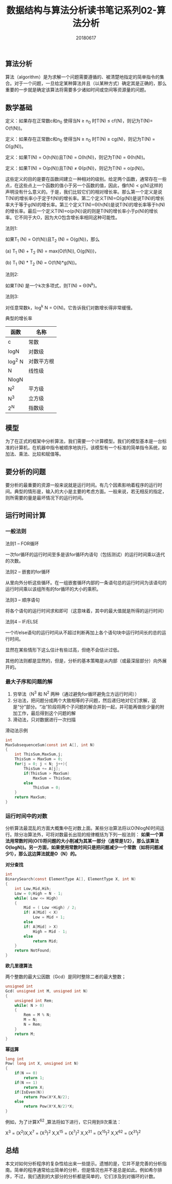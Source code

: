 #+title:数据结构与算法分析读书笔记系列02-算法分析
#+date:20180617
#+email:anbgsl1110@gmail.com
#+keywords: 数据结构 算法分析 算法分析  jiayonghliang
#+description:算法分析
#+options: toc:1 html-postamble:nil
#+html_head: <link rel="stylesheet" href="http://www.jiayongliang.cn/css/org.css" type="text/css" /><div id="main-menu-index"></div><script src="http://www.jiayongliang.cn/js/add-main-menu.js" type="text/javascript"></script>
** 算法分析
算法（algorithm）是为求解一个问题需要遵循的、被清楚地指定的简单指令的集合。对于一个问题，一旦给定某种算法并且（以某种方式）确定其是正确的，那么重要的一步就是确定该算法将需要多少诸如时间或空间等资源量的问题。
** 数学基础
定义：如果存在正常数c和n_0 使得当N \ge n_0 时T(N) \le cf(N)，则记为T(N)= O(f(N))。

定义：如果存在正常数c和n_0 使得当N \ge n_0 时T(N) \ge cg(N)，则记为T(N) = \Omega(g(N))。

定义：如果T(N) = O(h(N))且T(N) = \Omega(h(N))，则记为T(N) = \Theta(h(N))。

定义：如果T(N) = O(p(N))且T(N) \neq \Theta(p(N))，则记为T(N) = o(p(N))。

这些定义的目的是要在函数间建立一种相对的级别。给定两个函数，通常存在一些点，在这些点上一个函数的值小于另一个函数的值，因此，像f(N) < g(N)这样的声明没有什么意义的。于是，我们比较它们的相对增长率。那么第一个定义是说T(N)的增长率小于定于f(N)的增长率。第二个定义T(N)=\Omega(g(N))是说T(N)的增长率大于等于g(N)的增长率。第三个定义T(N)=\Theta(h(N))是说T(N)的增长率等于h(N)的增长率。最后一个定义T(N)=o(p(N))说的则是T(N的增长率小于p(N)的增长率。它不同于大O，因为大O包含增长率相同这种可能性。

法则1:

如果T_1 (N) = O(f(N))且T_2 (N) = O(g(N))，那么

(a) T_1 (N) + T_2 (N) = max(O(f(N)), O(g(N)))，

(b) T_1 (N) * T_2 (N) = O(f(N)*g(N))。

法则2:

如果T(N) 是一个k次多项式，则T(N) = \Theta(N^k)。

法则3:

对任意常数k，log^k N = O(N)。它告诉我们对数增长得非常缓慢。

典型的增长率

| 函数   | 名称       |
|--------+------------|
| c      | 常数       |
|--------+------------|
| logN   | 对数级     |
|--------+------------|
| log^2 N | 对数平方根 |
|--------+------------|
| N      | 线性级     |
|--------+------------|
| NlogN  |            |
|--------+------------|
| N^2     | 平方级     |
|--------+------------|
| N^3     | 立方级     |
|--------+------------|
| 2^N     | 指数级     |
|--------+------------|

** 模型
为了在正式的框架中分析算法，我们需要一个计算模型。我们的模型基本是一台标准的计算机，在机器中指令被顺序地执行。该模型有一个标准的简单指令系统，如加法、乘法、比较和赋值等。
** 要分析的问题
要分析的最重要的资源一般来说就是运行时间。有几个因素影响着程序的运行时间。典型的情形是，输入的大小是主要的考虑方面。一般来说，若无相反的指定，则所需要的量是最坏情况下的运行时间。
** 运行时间计算
*** 一般法则
法则1 --  FOR循环

一次for循环的运行时间至多是该for循环内语句（包括测试）的运行时间乘以迭代的次数。

法则2 -- 嵌套的for循环

从里向外分析这些循环。在一组嵌套循环内部的一条语句总的运行时间为该语句的运行时间乘以该组所有的for循环的大小的乘积。

法则3 -- 顺序语句

将各个语句的运行时间求和即可（这意味着，其中的最大值就是所得的运行时间）

法则4 -- IF/ELSE

一个if/else语句的运行时间从不超过判断再加上各个语句块中运行时间长的总的运行时间。

显然在某些情形下这么估计有些过高，但绝不会估计过低。

其他的法则都是显然的，但是，分析的基本策略是从内部（或最深层部分）向外展开的。
*** 最大子序和问题的解
1. 穷举法（N^3 和 N^2 两种（通过避免for循环避免立方运行时间））
2. 分冶法，把问题分成两个大致相等的子问题，然后递归地对它们求解，这是“分”部分。“冶”阶段将两个子问题的解合并到一起，并可能再做些少量的附加工作，最后得到这个问题的解
3. 滑动法，只对数据进行一次扫描

滑动法示例
#+BEGIN_SRC C
int
MaxSubsequenceSum(const int A[], int N)
{
    int ThisSum,MaxSum,j;
    ThisSum = MaxSum = 0;
    for(j = 0; j < N; j++){
        ThisSum += A[j];
        if(ThisSum > MaxSum)
            MaxSum = ThisSum;
        else
            ThisSum = 0;
    }
    return MaxSum;
}
#+END_SRC
*** 运行时间中的对数
分析算法最混乱的方面大概集中在对数上面。某些分冶算法将以O(NlogN)时间运行。除分冶算法外，可将对数最长出现的规律概括为下列一般法则： *如果一个算法用常数时间(O(1)将问题的大小削减为其某一部分（通常是1/2），那么该算法O(logN))。另一方面，如果使用常数时间只是把问题减少一个常数（如将问题减少1），那么这边算法就是O（N）的。*

*对分查找*
#+BEGIN_SRC C
int
BinarySearch(const ElementType A[], ElementType X, int N)
{
    int Low,Mid,Hih;
    Low = 0;High = N - 1;
    while( Low <= High)
    {
        Mid = ( Low +High) / 2;
        if( A[Mid] < X)
            Low = Mid + 1;
        else
        if( A[Mid] > X)
            High = Mid - 1;
        else
            return Mid;            
    }
    return NotFound;
}
#+END_SRC
*欧几里德算法*

两个整数的最大公因数（Gcd）是同时整除二者的最大整数；
#+BEGIN_SRC C
unsigned int
Gcd( unsigned int M, unsigned int N)
{
    unsigned int Rem;
    while( N > 0)
    {
        Rem = M % N;
        M = N;
        N = Rem;
    }
    return M;
}
#+END_SRC
*幂运算*
#+BEGIN_SRC C
long int
Pow( long int X, unsigned int N)
{
    if(N == 0)
        return 1;
    if(N == 1)
        return X;
    if(IsEven(N))
        return Pow(X*X,N/2);
    else
        return Pow(X*X,N/2)*X;
}
#+END_SRC
例如，为了计算X^62 ,算法将如下进行，它只用到9次乘法：

X^3 = (X^2)X,X^7 = (X^3)^2 X,X^15 = (X^7)^2 X,X^31 = (X^15)^2 X,X^62 = (X^31)^2
** 总结
本文对如何分析程序的复杂性给出来一些提示。遗憾的是，它并不是完善的分析指南。简单的程序通常给出简单的分析，但是情况也并不是总是如此。例如希尔排序，不过，我们遇到的大部分的分析都是简单的，它们涉及到对循环的计数。
